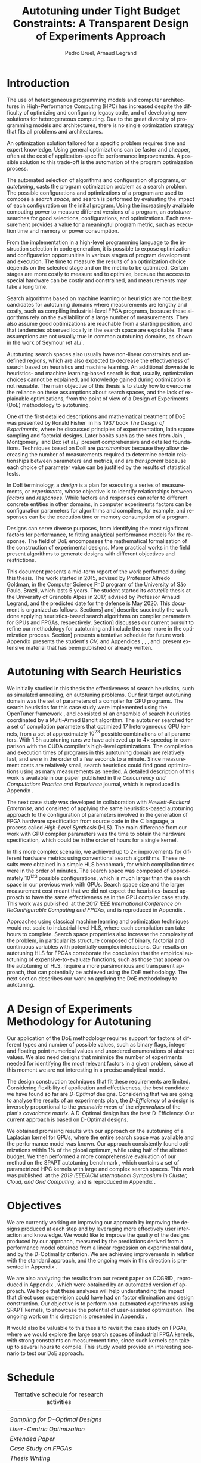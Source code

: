 # -*- mode: org -*-
# -*- coding: utf-8 -*-
#+STARTUP: overview indent inlineimages logdrawer

#+TITLE: Autotuning under Tight Budget Constraints:
#+TITLE: @@latex: \\@@
#+TITLE: A Transparent Design of Experiments Approach
#+AUTHOR: Pedro Bruel, Arnaud Legrand
#+LANGUAGE:    en
#+TAGS: noexport(n) Stats(S)
#+TAGS: Teaching(T) R(R) OrgMode(O) Python(P)
#+TAGS: Book(b) DOE(D) Code(C) NODAL(N) FPGA(F) Autotuning(A) Arnaud(r)
#+TAGS: DataVis(v) PaperReview(W)
#+EXPORT_SELECT_TAGS: Blog
#+OPTIONS:   H:3 num:t toc:t \n:nil @:t ::t |:t ^:t -:t f:t *:t <:t
#+OPTIONS:   TeX:t LaTeX:nil skip:nil d:nil todo:t pri:nil tags:not-in-toc
#+EXPORT_SELECT_TAGS: export
#+EXPORT_EXCLUDE_TAGS: noexport
#+COLUMNS: %25ITEM %TODO %3PRIORITY %TAGS
#+SEQ_TODO: TODO(t!) STARTED(s!) WAITING(w@) APPT(a!) | DONE(d!) CANCELLED(c!) DEFERRED(f!)

#+LATEX_CLASS: article
#+LATEX_CLASS_OPTIONS: [a4paper,titlepage]

#+LATEX_HEADER: \usepackage{pdfpages}
#+LATEX_HEADER: \usepackage{graphicx}
#+LATEX_HEADER: \usepackage{amssymb}
#+LATEX_HEADER: \usepackage{booktabs}
#+LATEX_HEADER: \usepackage{xcolor}
#+LATEX_HEADER: \usepackage[utf8]{inputenc}
#+LATEX_HEADER: \usepackage{multirow}
#+LATEX_HEADER: \usepackage{caption}
#+LATEX_HEADER: \usepackage[margin=2cm]{geometry}
#+LATEX_HEADER: \usepackage{fancyhdr}
#+LATEX_HEADER: \usepackage{sourcecodepro}
#+LATEX_HEADER: \usepackage{array}
#+LATEX_HEADER: \usepackage{colortbl}
#+LATEX_HEADER: \usepackage{listings}
#+LATEX_HEADER: \usepackage[english]{babel}
#+LATEX_HEADER: \usepackage[scale=2]{ccicons}
#+LATEX_HEADER: \usepackage{hyperref}
#+LATEX_HEADER: \usepackage{relsize}
#+LATEX_HEADER: \usepackage{amsmath}
#+LATEX_HEADER: \usepackage{bm}
#+LATEX_HEADER: \usepackage{amsfonts}
#+LATEX_HEADER: \usepackage{bm}
#+LATEX_HEADER: \usepackage{wasysym}
#+LATEX_HEADER: \usepackage{float}
#+LATEX_HEADER: \usepackage{ragged2e}
#+LATEX_HEADER: \usepackage{textcomp}
#+LATEX_HEADER: \usepackage{pgfplots}
#+LATEX_HEADER: \usepackage{todonotes}
#+LATEX_HEADER: \usepgfplotslibrary{dateplot}
#+LATEX_HEADER: \lstset{ %
#+LATEX_HEADER:   backgroundcolor={},
#+LATEX_HEADER:   basicstyle=\ttfamily\scriptsize,
#+LATEX_HEADER:   breakatwhitespace=true,
#+LATEX_HEADER:   breaklines=true,
#+LATEX_HEADER:   captionpos=n,
#+LATEX_HEADER:   extendedchars=true,
#+LATEX_HEADER:   frame=n,
#+LATEX_HEADER:   language=R,
#+LATEX_HEADER:   rulecolor=\color{black},
#+LATEX_HEADER:   showspaces=false,
#+LATEX_HEADER:   showstringspaces=false,
#+LATEX_HEADER:   showtabs=false,
#+LATEX_HEADER:   stepnumber=2,
#+LATEX_HEADER:   stringstyle=\color{gray},
#+LATEX_HEADER:   tabsize=2,
#+LATEX_HEADER: }
#+LATEX_HEADER: \definecolor{Accent}{HTML}{157FFF}
#+LATEX_HEADER: \renewcommand*{\UrlFont}{\ttfamily\scriptsize\relax}
#+LATEX_HEADER: \graphicspath{{./img/}}

#+LATEX_HEADER: % https://tex.stackexchange.com/questions/129978/how-to-remove-section-subsection-titles
#+LATEX_HEADER: \newcommand{\fakesection}[1]{%
#+LATEX_HEADER:   \par\refstepcounter{section}% Increase section counter
#+LATEX_HEADER:   \sectionmark{#1}% Add section mark (header)
#+LATEX_HEADER:   \addcontentsline{toc}{section}{\protect\numberline{\thesection}#1}% Add section to ToC
#+LATEX_HEADER:   % Add more content here, if needed.
#+LATEX_HEADER: }
#+LATEX_HEADER: \newcommand{\fakesubsection}[1]{%
#+LATEX_HEADER:   \par\refstepcounter{subsection}% Increase subsection counter
#+LATEX_HEADER:   \subsectionmark{#1}% Add subsection mark (header)
#+LATEX_HEADER:   \addcontentsline{toc}{subsection}{\protect\numberline{\thesubsection}#1}% Add subsection to ToC
#+LATEX_HEADER:   % Add more content here, if needed.
#+LATEX_HEADER: }

#+LATEX: \clearpage
* Introduction
The use of heterogeneous programming models and computer architectures
in  High-Performance   Computing  (HPC)  has  increased   despite  the
difficulty  of   optimizing  and  configuring  legacy   code,  and  of
developing new solutions for heterogeneous computing. Due to the great
diversity of programming models and  architectures, there is no single
optimization strategy that fits all problems and architectures.

An optimization solution tailored for a specific problem requires time
and expert knowledge.   Using general optimizations can  be faster and
cheaper,  often  at  the   cost  of  application-specific  performance
improvements. A possible solution to  this trade-off is the automation
of the program optimization process.

The automated  selection of algorithms and  configuration of programs,
or  /autotuning/, casts  the program  optimization problem  as a  search
problem. The  possible configurations  and optimizations of  a program
are  used to  compose  a  /search space/,  and  search  is performed  by
evaluating the  impact of each  configuration on the  initial program.
Using the increasingly available  computing power to measure different
versions  of a  program, an  /autotuner/ searches  for good  selections,
configurations, and  optimizations. Each measurement provides  a value
for a meaningful program metric, such  as execution time and memory or
power consumption.

From the  implementation in a  high-level programming language  to the
instruction selection  in code  generation, it  is possible  to expose
optimization  and configuration  opportunities  in  various stages  of
program development and execution.  The time to measure the results of
an optimization choice depends on the selected stage and on the metric
to be  optimized.  Certain stages  are more  costly to measure  and to
optimize, because  the access  to special hardware  can be  costly and
constrained, and measurements may take a long time.

Search algorithms based on machine  learning or heuristics are not the
best candidates for autotuning  domains where measurements are lengthy
and costly, such as  compiling industrial-level FPGA programs, because
these  algorithms  rely on  the  availability  of  a large  number  of
measurements. They also assume good optimizations are reachable from a
starting position, and that tendencies  observed locally in the search
space  are exploitable.   These assumptions  are not  usually true  in
common  autotuning  domains,  as  shown  in the  work  of  Seymour  /et
al./\nbsp\cite{seymour2008comparison}.

Autotuning search spaces also  usually have non-linear constraints and
undefined   regions,  which   are  also   expected  to   decrease  the
effectiveness of search  based on heuristics and  machine learning. An
additional downside  to heuristics- and machine  learning-based search
is  that,  usually,  optimization  choices cannot  be  explained,  and
knowledge  gained  during  optimization  is not  reusable.   The  main
objective of this  thesis is to study how to  overcome the reliance on
these assumptions  about search  spaces, and  the lack  of explainable
optimizations, from the point of view of a Design of Experiments (DoE)
methodology to autotuning.

One of the  first detailed descriptions and  mathematical treatment of
DoE was presented by Ronald Fisher\nbsp\cite{fisher1937design} in his 1937
book  /The Design  of  Experiments/, where  he  discussed principles  of
experimentation, latin  square sampling and factorial  designs.  Later
books    such    as    the    ones    from    Jain\nbsp\cite{bukh1992art},
Montgomery\nbsp\cite{montgomery2017design}        and        Box        /et
al./\nbsp\cite{box2005statistics}  present  comprehensive and  detailed
foundations.  Techniques  based on  DoE are /parsimonious/  because they
allow  decreasing the  number  of measurements  required to  determine
certain  relationships   between  parameters  and  metrics,   and  are
/transparent/ because each choice of parameter value can be justified by
the results of statistical tests.

In  DoE terminology,  a /design/  is a  plan for  executing a  series of
measurements,  or   /experiments/,  whose   objective  is   to  identify
relationships  between  /factors/  and  /responses/.   While  factors  and
responses can refer  to different concrete entities  in other domains,
in computer  experiments factors  can be configuration  parameters for
algorithms  and  compilers, for  example,  and  responses can  be  the
execution time or memory consumption of a program.

Designs  can  serve  diverse   purposes,  from  identifying  the  most
significant factors for performance, to fitting analytical performance
models  for   the  response.   The   field  of  DoE   encompasses  the
mathematical  formalization   of  the  construction   of  experimental
designs.   More practical  works in  the field  present algorithms  to
generate designs with different objectives and restrictions.

This document presents a mid-term  report of the work performed during
this thesis.  The  work started in 2015, advised  by Professor Alfredo
Goldman, in the Computer Science PhD  program of the University of São
Paulo, Brazil, which lasts 5 years.  The student started its /cotutelle/
thesis  at  the University  of  Grenoble  Alpes  in 2017,  advised  by
Professor Arnaud  Legrand, and the  predicted date for the  defense is
May 2020. This document  is organized as follows.  Sections\nbsp[[Autotuning
with  Search Heuristics]]  and\nbsp[[A Design  of Experiments  Methodology for
Autotuning]] describe succinctly the work done applying heuristics-based
search  algorithms   on  compiler  parameters  for   GPUs  and  FPGAs,
respectively.  Section\nbsp[[Objectives]]  discusses  our current  pursuit  to
refine our methodology for autotuning and include the user more in the
optimization process.  Section\nbsp[[Schedule]]  presents a tentative schedule
for future work. Appendix\nbsp\ref{sec:CV}  presents the student's /CV/, and
Appendices\nbsp\ref{sec:CCPE},    \ref{sec:reconfig},    \ref{sec:CCGRID},
\ref{sec:dopt} and\nbsp\ref{sec:analyseCCGRID}  present extensive material
that has been published or already written.

* Autotuning with Search Heuristics
We  initially  studied in  this  thesis  the effectiveness  of  search
heuristics, such  as simulated annealing, on  autotuning problems. Our
first target autotuning domain was the set of parameters of a compiler
for  GPU programs.   The search  heuristics for  this case  study were
implemented  using the  OpenTuner framework\nbsp\cite{ansel2014opentuner},
and consisted  of an  ensemble of search  heuristics coordinated  by a
Multi-Armed Bandit  algorithm.  The  autotuner searched  for a  set of
compilation parameters  that optimized  17 heterogeneous  GPU kernels,
from  a  set of  approximately  $10^{23}$  possible combinations  of  all
parameters.  With  1.5h autotuning  runs we have  achieved up  to $4\times$
speedup   in   comparison   with  the   CUDA   compiler's   high-level
optimizations.   The compilation  and execution  times of  programs in
this autotuning domain are relatively fast, and were in the order of a
few  seconds to  a  minute.  Since  measurement  costs are  relatively
small, search heuristics  could find good optimizations  using as many
measurements  as  needed.  A  detailed  description  of this  work  is
available  in our  paper\nbsp\cite{bruel2017autotuning}  published in  the
/Concurrency and Computation: Practice and Experience/ journal, which is
reproduced in Appendix\nbsp\ref{sec:CCPE}.

The   next   case   study   was  developed   in   collaboration   with
/Hewlett-Packard  Enterprise/,  and  consisted   of  applying  the  same
heuristics-based   autotuning  approach   to   the  configuration   of
parameters involved  in the generation of  FPGA hardware specification
from  source code  in  the  C language,  a  process called  /High-Level
Synthesis/ (HLS).  The main difference  from our work with GPU compiler
parameters was  the time to  obtain the hardware  specification, which
could be in the order of hours for a single kernel.

In this more complex scenario, we achieved up to $2\times$ improvements for
different  hardware  metrics  using  conventional  search  algorithms.
These  results were  obtained in  a  simple HLS  benchmark, for  which
compilation times were  in the order of minutes. The  search space was
composed of  approximately $10^{123}$  possible configurations,  which is
much  larger  than  the  search   space  in  our  previous  work  with
GPUs. Search space size and the  larger measurement cost meant that we
did  not  expect  the  heuristics-based  approach  to  have  the  same
effectiveness  as  in the  GPU  compiler  case  study. This  work  was
published\nbsp\cite{bruel2017autotuninghls} at the 2017 /IEEE International
Conference on ReConFigurable Computing and FPGAs/, and is reproduced in
Appendix\nbsp\ref{sec:reconfig}.

Approaches   using  classical   machine   learning  and   optimization
techniques  would  not  scale  to  industrial-level  HLS,  where  each
compilation can take hours to  complete.  Search space properties also
increase the  complexity of the  problem, in particular  its structure
composed   of  binary,   factorial  and   continuous  variables   with
potentially complex  interactions.  Our results on  autotuning HLS for
FPGAs  corroborate the  conclusion  that the  empirical autotuning  of
expensive-to-evaluate  functions, such  as  those that  appear on  the
autotuning  of  HLS,  require  a  more  parsimonious  and  transparent
approach, that can potentially be  achieved using the DoE methodology.
The next section describes our work on applying the DoE methodology to
autotuning.

* A Design of Experiments Methodology for Autotuning
Our application of the DoE methodology requires support for factors of
different types and  number of possible values, such  as binary flags,
integer and floating point numerical values and unordered enumerations
of abstract values.  We also need  designs that minimize the number of
experiments  needed for  identifying the  most relevant  factors in  a
given  problem, since  at  this moment  we are  not  interesting in  a
precise analytical model.

The  design construction  techniques that  fit these  requirements are
limited.   Considering flexibility  of application  and effectiveness,
the  best  candidate we  have  found  so  far are  /D-Optimal/  designs.
Considering that we are going to analyse the results of an experiments
plan, the  /D-Efficiency/ of a  design is inversely proportional  to the
/geometric mean/ of  the /eigenvalues/ of the plan's  /covariance matrix/. A
D-Optimal design has  the best D-Efficiency.  Our  current approach is
based on D-Optimal designs.

We obtained promising results with our approach on the autotuning of a
Laplacian kernel for GPUs, where the entire search space was available
and the performance model was  known.  Our approach consistently found
optimizations within 1% of the global optimum, while using half of the
allotted budget. We then performed  a more comprehensive evaluation of
our        method        on         the        SPAPT        autotuning
benchmark\nbsp{}\cite{balaprakash2012spapt},   which  contains   a  set   of
parametrized HPC  kernels with large  and complex search  spaces. This
work  was published\nbsp\cite{bruel2019autotuning}  at  the /2019  IEEE/ACM
International Symposium in Cluster, Cloud,  and Grid Computing/, and is
reproduced in Appendix\nbsp\ref{sec:CCGRID}.
* Objectives
We are  currently working on  improving our approach by  improving the
designs produced at each step  and by leveraging more effectively user
interaction and  knowledge.  We would  like to improve the  quality of
the  designs produced  by our  approach, measured  by the  predictions
derived from a performance model  obtained from a linear regression on
experimental data, and by the D-Optimality criterion. We are achieving
improvements in relation  with the standard approach,  and the ongoing
work in this direction is presented in Appendix\nbsp\ref{sec:dopt}.

We  are  also   analyzing  the  results  from  our   recent  paper  on
CCGRID\nbsp\cite{bruel2019autotuning},            reproduced            in
Appendix\nbsp\ref{sec:CCGRID}, which were obtained by an automated version
of approach. We  hope that these analyses will  help understanding the
impact  that  direct  user  supervision   could  have  had  on  factor
elimination  and design  construction.   Our objective  is to  perform
non-automated  experiments  using  SPAPT   kernels,  to  showcase  the
potential  of user-assisted  optimization.  The ongoing  work on  this
direction is presented in Appendix\nbsp\ref{sec:analyseCCGRID}.

It would also be valuable to this  thesis to revisit the case study on
FPGAs, where  we would explore  the large search spaces  of industrial
FPGA kernels, with strong constraints  on measurement time, since such
kernels can  take up  to several  hours to  compile. This  study would
provide an interesting scenario to test our DoE approach.
* Schedule
#+NAME: tab:sched
#+ATTR_LATEX: :booktabs t :align llll
#+CAPTION: Tentative schedule for research activities
|------------------------------------------------------------------+-------------------------------------------------------------------------------------------------------------------------------------------------------------|
| @@latex: \multirow{2}{*}{\textbf{Planned Research Activities}}@@ | @@latex: \multicolumn{3}{c}{\textbf{Periods}}@@                                                                                                             |
|                                                                  | @@latex: \multicolumn{1}{c}{\footnotesize{04/19-08/19}} & \multicolumn{1}{c}{\footnotesize{09/19-01/20}} & \multicolumn{1}{c}{\footnotesize{02/20-05/20}}@@ |
|------------------------------------------------------------------+-------------------------------------------------------------------------------------------------------------------------------------------------------------|
| /Sampling for D-Optimal Designs/                                   | @@latex: \multicolumn{2}{c}{\cellcolor[HTML]{C0C0C0}} &@@                                                                                                   |
| /User-Centric Optimization/                                        | @@latex: \multicolumn{2}{c}{\cellcolor[HTML]{ACACAC}} &@@                                                                                                   |
| /Extended Paper/                                                   | @@latex: & \multicolumn{2}{c}{\cellcolor[HTML]{999999}}@@                                                                                                   |
| /Case Study on FPGAs/                                              | @@latex: & \multicolumn{2}{c}{\cellcolor[HTML]{868686}}@@                                                                                                   |
| /Thesis Writing/                                                   | @@latex: &  & \cellcolor[HTML]{737373}@@                                                                                                                    |
|------------------------------------------------------------------+-------------------------------------------------------------------------------------------------------------------------------------------------------------|

#+begin_export latex
\bibliographystyle{plain}
\bibliography{references}
#+end_export

#+BEGIN_EXPORT latex
\clearpage
\appendix
\fakesection{CV}
\label{sec:CV}
\lhead{\textbf{A. CV}}
\includepdf[pages={1-},pagecommand={\thispagestyle{fancy}},frame=true,scale=.9]{pdf/cv.pdf}

\fakesection{Publication at the CCPE Journal}
\label{sec:CCPE}
\lhead{\textbf{B. Publication at the CCPE Journal}}
\includepdf[pages={1-},pagecommand={\thispagestyle{fancy}},frame=true,scale=.9]{pdf/ccpe16.pdf}

\fakesection{Publication at the IEEE ReConFig Conference}
\label{sec:reconfig}
\lhead{\textbf{C. Publication at the IEEE ReConFig Conference}}
\includepdf[pages={1-},pagecommand={\thispagestyle{fancy}},frame=true,scale=.9]{pdf/reconfig17.pdf}

\fakesection{Publication at the CCGRID Conference}
\label{sec:CCGRID}
\lhead{\textbf{D. Publication at the CCGRID Conference}}
\includepdf[pages={1-},pagecommand={\thispagestyle{fancy}},frame=true,scale=.9]{pdf/ccgrid19.pdf}

\fakesection{Comparing Sampling Strategies for Constructing D-Optimal Designs}
\label{sec:dopt}
\lhead{\textbf{E. Comparing Sampling Strategies for Constructing D-Optimal Designs}}
\includepdf[pages={1-},pagecommand={\thispagestyle{fancy}},frame=true,scale=.9]{pdf/dopt_sampling.pdf}

\fakesection{Analysing Optimizations from the CCGRID Paper}
\label{sec:analyseCCGRID}
\lhead{\textbf{E. Analysing Optimizations from the CCGRID Paper}}
\includepdf[pages={1},pagecommand={\thispagestyle{fancy}},frame=true,scale=.9]{pdf/ccgrid19.pdf}
#+END_EXPORT
